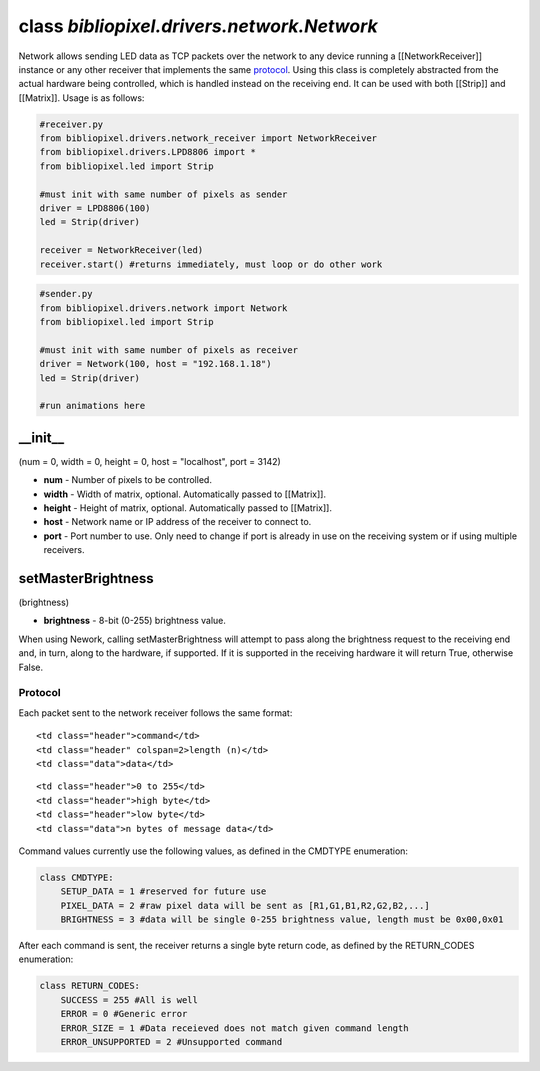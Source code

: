 class *bibliopixel.drivers.network.Network*
===========================================

Network allows sending LED data as TCP packets over the network to any
device running a [[NetworkReceiver]] instance or any other receiver that
implements the same `protocol <#protocol>`__. Using this class is
completely abstracted from the actual hardware being controlled, which
is handled instead on the receiving end. It can be used with both
[[Strip]] and [[Matrix]]. Usage is as follows:

.. code:: python

    #receiver.py
    from bibliopixel.drivers.network_receiver import NetworkReceiver
    from bibliopixel.drivers.LPD8806 import *
    from bibliopixel.led import Strip

    #must init with same number of pixels as sender
    driver = LPD8806(100)
    led = Strip(driver)

    receiver = NetworkReceiver(led)
    receiver.start() #returns immediately, must loop or do other work

.. code:: python

    #sender.py
    from bibliopixel.drivers.network import Network
    from bibliopixel.led import Strip

    #must init with same number of pixels as receiver
    driver = Network(100, host = "192.168.1.18")
    led = Strip(driver)

    #run animations here

\_\_init\_\_
^^^^^^^^^^^^

(num = 0, width = 0, height = 0, host = "localhost", port = 3142)

-  **num** - Number of pixels to be controlled.
-  **width** - Width of matrix, optional. Automatically passed to
   [[Matrix]].
-  **height** - Height of matrix, optional. Automatically passed to
   [[Matrix]].
-  **host** - Network name or IP address of the receiver to connect to.
-  **port** - Port number to use. Only need to change if port is already
   in use on the receiving system or if using multiple receivers.

setMasterBrightness
^^^^^^^^^^^^^^^^^^^

(brightness)

-  **brightness** - 8-bit (0-255) brightness value.

When using Nework, calling setMasterBrightness will attempt to pass
along the brightness request to the receiving end and, in turn, along to
the hardware, if supported. If it is supported in the receiving hardware
it will return True, otherwise False.

Protocol
--------

Each packet sent to the network receiver follows the same format:

.. raw:: html

   <table>

.. raw:: html

   <tr>

::

    <td class="header">command</td>
    <td class="header" colspan=2>length (n)</td>
    <td class="data">data</td>

.. raw:: html

   </tr>

.. raw:: html

   <tr>

::

    <td class="header">0 to 255</td>
    <td class="header">high byte</td>
    <td class="header">low byte</td>
    <td class="data">n bytes of message data</td>

.. raw:: html

   </tr>

.. raw:: html

   </table>

Command values currently use the following values, as defined in the
CMDTYPE enumeration:

.. code:: python

    class CMDTYPE:
        SETUP_DATA = 1 #reserved for future use
        PIXEL_DATA = 2 #raw pixel data will be sent as [R1,G1,B1,R2,G2,B2,...]
        BRIGHTNESS = 3 #data will be single 0-255 brightness value, length must be 0x00,0x01

After each command is sent, the receiver returns a single byte return
code, as defined by the RETURN\_CODES enumeration:

.. code:: python

    class RETURN_CODES:
        SUCCESS = 255 #All is well
        ERROR = 0 #Generic error
        ERROR_SIZE = 1 #Data receieved does not match given command length
        ERROR_UNSUPPORTED = 2 #Unsupported command
